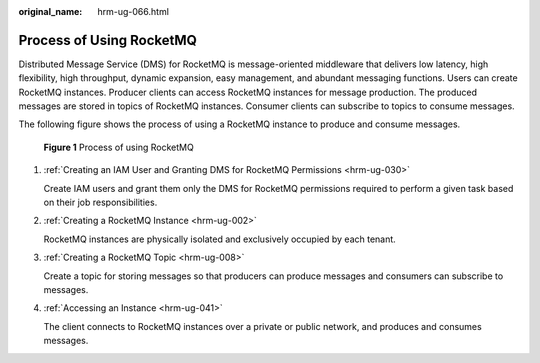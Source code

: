 :original_name: hrm-ug-066.html

.. _hrm-ug-066:

Process of Using RocketMQ
=========================

Distributed Message Service (DMS) for RocketMQ is message-oriented middleware that delivers low latency, high flexibility, high throughput, dynamic expansion, easy management, and abundant messaging functions. Users can create RocketMQ instances. Producer clients can access RocketMQ instances for message production. The produced messages are stored in topics of RocketMQ instances. Consumer clients can subscribe to topics to consume messages.

The following figure shows the process of using a RocketMQ instance to produce and consume messages.


.. figure:: /_static/images/en-us_image_0000001960110865.png
   :alt: **Figure 1** Process of using RocketMQ

   **Figure 1** Process of using RocketMQ

#. :ref:`Creating an IAM User and Granting DMS for RocketMQ Permissions <hrm-ug-030>`

   Create IAM users and grant them only the DMS for RocketMQ permissions required to perform a given task based on their job responsibilities.

#. :ref:`Creating a RocketMQ Instance <hrm-ug-002>`

   RocketMQ instances are physically isolated and exclusively occupied by each tenant.

#. :ref:`Creating a RocketMQ Topic <hrm-ug-008>`

   Create a topic for storing messages so that producers can produce messages and consumers can subscribe to messages.

#. :ref:`Accessing an Instance <hrm-ug-041>`

   The client connects to RocketMQ instances over a private or public network, and produces and consumes messages.
